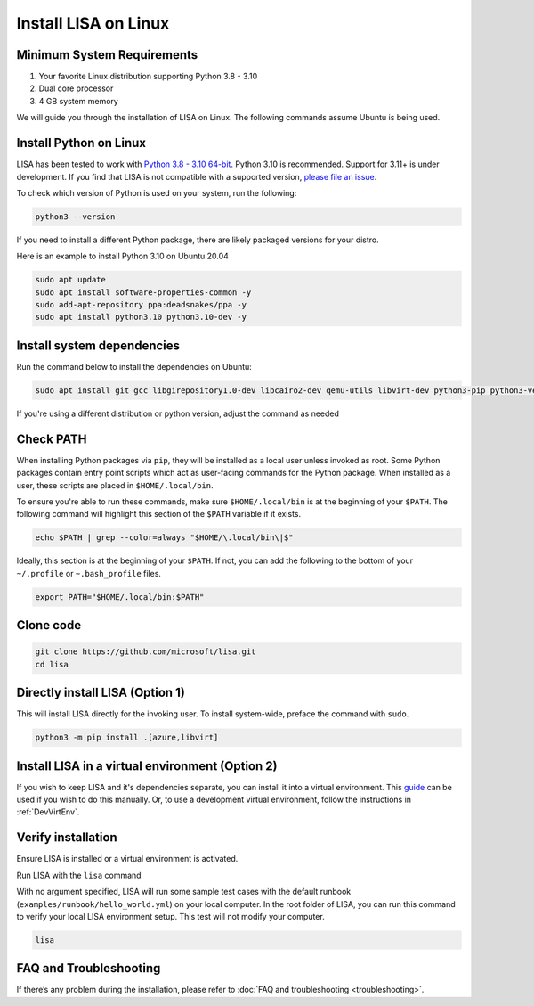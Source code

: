 Install LISA on Linux
=====================

Minimum System Requirements
---------------------------

1. Your favorite Linux distribution supporting Python 3.8 - 3.10
2. Dual core processor
3. 4 GB system memory

We will guide you through the installation of LISA on Linux.
The following commands assume Ubuntu is being used.


Install Python on Linux
-----------------------

LISA has been tested to work with `Python 3.8 - 3.10 64-bit <https://www.python.org/>`__.
Python 3.10 is recommended. Support for 3.11+ is under development.
If you find that LISA is not compatible with a supported version,
`please file an issue <https://github.com/microsoft/lisa/issues/new>`__.

To check which version of Python is used on your system, run the following:

.. code:: bash

   python3 --version

If you need to install a different Python package, there are likely packaged versions for
your distro.

Here is an example to install Python 3.10 on Ubuntu 20.04

.. code:: bash

   sudo apt update
   sudo apt install software-properties-common -y
   sudo add-apt-repository ppa:deadsnakes/ppa -y
   sudo apt install python3.10 python3.10-dev -y


Install system dependencies
---------------------------

Run the command below to install the dependencies on Ubuntu:

.. code:: bash

   sudo apt install git gcc libgirepository1.0-dev libcairo2-dev qemu-utils libvirt-dev python3-pip python3-venv -y

If you're using a different distribution or python version, adjust the command as needed


Check PATH
----------

When installing Python packages via ``pip``, they will be installed as a local user unless invoked
as root. Some Python packages contain entry point scripts which act as user-facing commands
for the Python package. When installed as a user, these scripts are placed in ``$HOME/.local/bin``.

To ensure you're able to run these commands, make sure ``$HOME/.local/bin`` is at the beginning
of your ``$PATH``. The following command will highlight this section of the ``$PATH`` variable
if it exists.

.. code:: bash

   echo $PATH | grep --color=always "$HOME/\.local/bin\|$"

Ideally, this section is at the beginning of your ``$PATH``. If not, you can add the following to
the bottom of your ``~/.profile`` or ``~.bash_profile`` files.

.. code:: bash

   export PATH="$HOME/.local/bin:$PATH"


Clone code
----------

.. code:: sh

   git clone https://github.com/microsoft/lisa.git
   cd lisa


Directly install LISA (Option 1)
--------------------------------

This will install LISA directly for the invoking user.
To install system-wide, preface the command with ``sudo``.

.. code:: bash

   python3 -m pip install .[azure,libvirt]



Install LISA in a virtual environment (Option 2)
------------------------------------------------

If you wish to keep LISA and it's dependencies separate, you can install it
into a virtual environment. This `guide`_ can be used if you wish to do this manually.
Or, to use a development virtual environment, follow the instructions in :ref:`DevVirtEnv`.

.. _guide: https://sublime-and-sphinx-guide.readthedocs.io/en/latest/references.html



Verify installation
-------------------

Ensure LISA is installed or a virtual environment is activated.

Run LISA with the ``lisa`` command

With no argument specified, LISA will run some sample test cases with
the default runbook (``examples/runbook/hello_world.yml``) on your local
computer. In the root folder of LISA, you can run this command to verify
your local LISA environment setup. This test will not modify your
computer.

.. code:: bash

   lisa

FAQ and Troubleshooting
-----------------------

If there’s any problem during the installation, please refer to :doc:`FAQ and
troubleshooting <troubleshooting>`.
